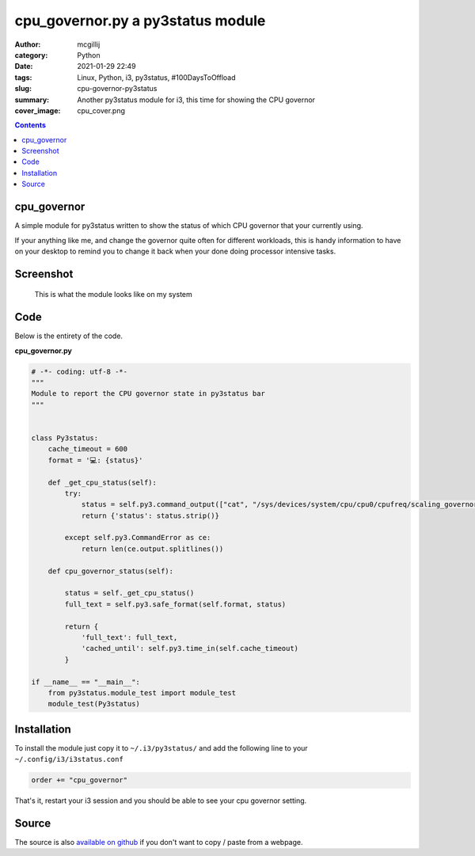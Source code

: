 cpu_governor.py a py3status module
##################################

:author: mcgillij
:category: Python
:date: 2021-01-29 22:49
:tags: Linux, Python, i3, py3status, #100DaysToOffload
:slug: cpu-governor-py3status
:summary: Another py3status module for i3, this time for showing the CPU governor
:cover_image: cpu_cover.png 

.. contents::

cpu_governor
************

A simple module for py3status written to show the status of which CPU governor that your currently using.

If your anything like me, and change the governor quite often for different workloads, this is handy information to have on your desktop to remind you to change it back when your done doing processor intensive tasks.

Screenshot
**********

.. figure:: {static}/images/cpu_governor.png
   :alt: cpu_governor screenshot

   This is what the module looks like on my system

Code
****

Below is the entirety of the code.

**cpu_governor.py**

.. code-block:: python

   
   # -*- coding: utf-8 -*-
   """
   Module to report the CPU governor state in py3status bar
   """
   
   
   class Py3status:
       cache_timeout = 600
       format = '💻: {status}'

       def _get_cpu_status(self):
           try:
               status = self.py3.command_output(["cat", "/sys/devices/system/cpu/cpu0/cpufreq/scaling_governor"])
               return {'status': status.strip()}

           except self.py3.CommandError as ce:
               return len(ce.output.splitlines())

       def cpu_governor_status(self):

           status = self._get_cpu_status()
           full_text = self.py3.safe_format(self.format, status)

           return {
               'full_text': full_text,
               'cached_until': self.py3.time_in(self.cache_timeout)
           }

   if __name__ == "__main__":
       from py3status.module_test import module_test
       module_test(Py3status)

Installation
************

To install the module just copy it to ``~/.i3/py3status/`` and add the following line to your ``~/.config/i3/i3status.conf``

.. code-block:: bash

   order += "cpu_governor"

That's it, restart your i3 session and you should be able to see your cpu governor setting.

Source
******

The source is also `available on github <https://github.com/mcgillij/cpu_governor>`_ if you don't want to copy / paste from a webpage.
